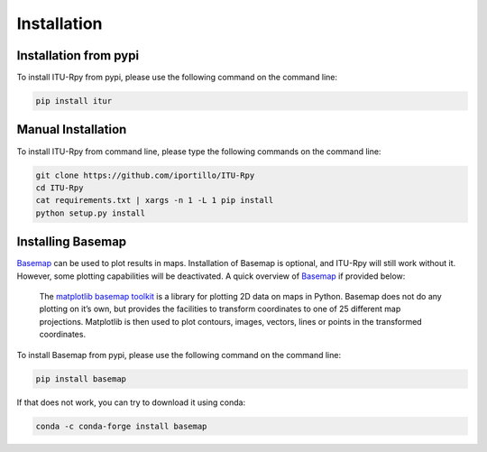 Installation
============

.. _installation_pypi:

Installation from pypi
----------------------
To install ITU-Rpy from pypi, please use the following command on the command
line:

.. code-block:: bash

    pip install itur
    
.. _manual_installation:

Manual Installation
-------------------
To install ITU-Rpy from command line, please type the following commands on the
command line:

.. code-block:: bash

    git clone https://github.com/iportillo/ITU-Rpy
    cd ITU-Rpy
    cat requirements.txt | xargs -n 1 -L 1 pip install
    python setup.py install
	
	
Installing Basemap
------------------

`Basemap <https://matplotlib.org/basemap/users/intro.html>`_ can be used to plot results in maps. Installation of Basemap is optional, and ITU-Rpy will still work without it. However, some plotting capabilities will be deactivated. A quick overview of `Basemap <https://matplotlib.org/basemap/users/intro.html>`_ if provided below:

	The `matplotlib basemap toolkit <https://matplotlib.org/basemap/users/intro.html>`_ is a library for plotting 2D data on maps in Python. Basemap does not do any plotting on it’s own, but provides the facilities to transform coordinates to one of 25 different map projections. Matplotlib is then used to plot contours, images, vectors, lines or points in the transformed coordinates. 

To install Basemap from pypi, please use the following command on the command
line:

.. code-block:: bash

    pip install basemap

	
If that does not work, you can try to download it using conda:

.. code-block:: bash

    conda -c conda-forge install basemap

